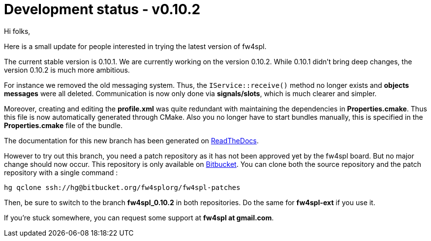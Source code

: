 = Development status - v0.10.2


Hi folks,

Here is a small update for people interested in trying the latest version of fw4spl.

The current stable version is 0.10.1. We are currently working on the version 0.10.2. While 0.10.1 didn't bring deep changes, the version 0.10.2 is much more ambitious. 

For instance we removed the old messaging system. Thus, the `IService::receive()` method no longer exists and *objects messages* were all deleted. Communication is now only done via *signals/slots*, which is much clearer and simpler. 

Moreover, creating and editing the *profile.xml* was quite redundant with maintaining the dependencies in *Properties.cmake*. Thus this file is now automatically generated through CMake. Also you no longer have to start bundles manually, this is specified in the *Properties.cmake* file of the bundle.

The documentation for this new branch has been generated on http://fw4spl-doc.readthedocs.org/en/fw4spl_0.10.2/[ReadTheDocs].

However to try out this branch, you need a patch repository as it has not been approved yet by the fw4spl board. But no major change should now occur. This repository is only available on https://bitbucket.org/fw4splorg/fw4spl-patches[Bitbucket]. You can clone both the source repository and the patch repository with a single command :

`hg qclone ssh://hg@bitbucket.org/fw4splorg/fw4spl-patches`

Then, be sure to switch to the branch *fw4spl_0.10.2* in both repositories. Do the same for *fw4spl-ext* if you use it.

If you're stuck somewhere, you can request some support at *fw4spl at gmail.com*.


